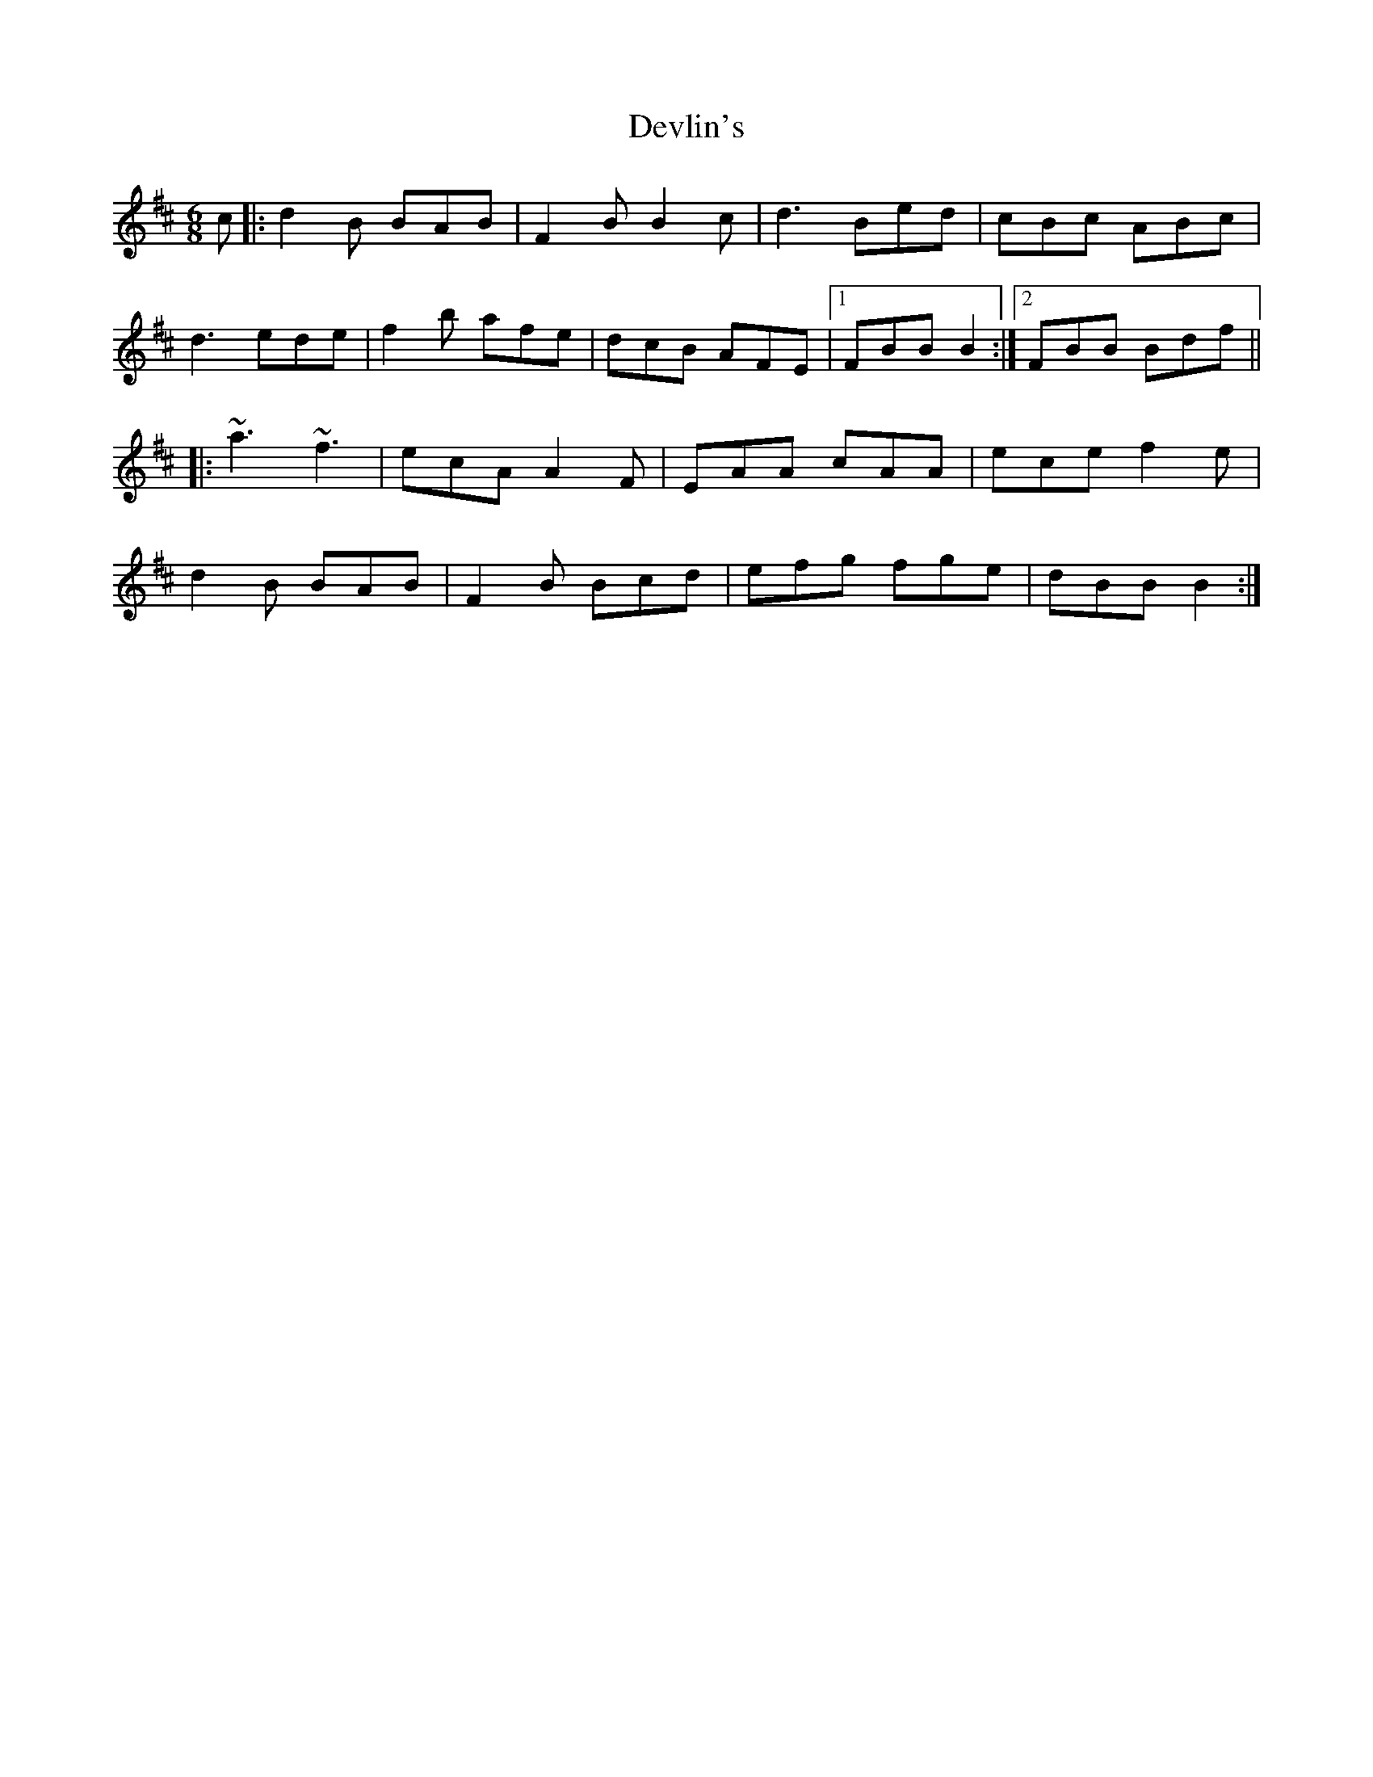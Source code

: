 X: 10005
T: Devlin's
R: jig
M: 6/8
K: Bminor
c|:d2B BAB|F2B B2c|d3 Bed|cBc ABc|
d3 ede|f2b afe|dcB AFE|1 FBB B2:|2 FBB Bdf||
|:~a3 ~f3|ecA A2F|EAA cAA|ece f2e|
d2B BAB|F2B Bcd|efg fge|dBB B2:|

